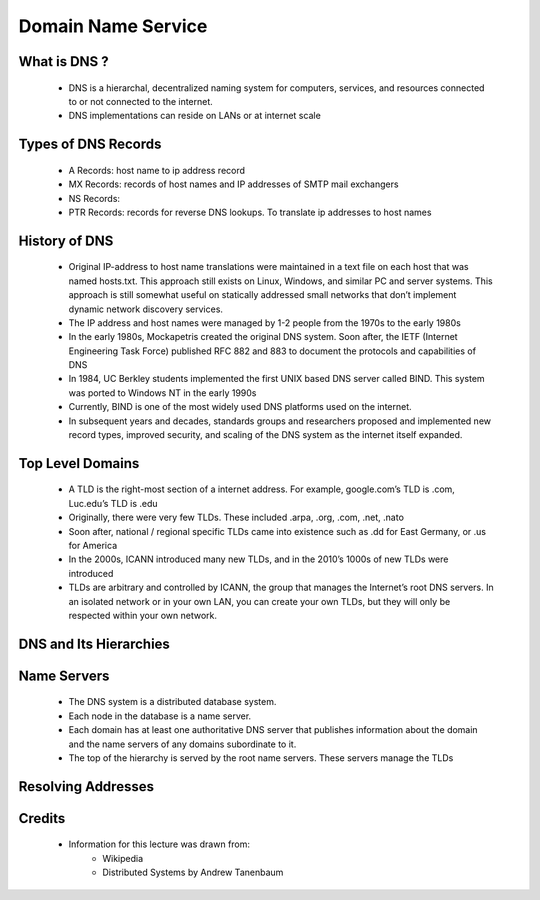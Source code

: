Domain Name Service
==========================

What is DNS ?
-------------
 - DNS is a hierarchal, decentralized naming system for computers, services, and resources connected to or not connected to the internet.
 - DNS implementations can reside on LANs or at internet scale

Types of DNS Records
--------------------
 - A Records: host name to ip address record
 - MX Records: records of host names and IP addresses of SMTP mail exchangers
 - NS Records:
 - PTR Records: records for reverse DNS lookups. To translate ip addresses to host names 


History of DNS
--------------
 - Original IP-address to host name translations were maintained in a text file on each host that was named hosts.txt. This approach still exists on Linux, Windows, and similar PC and server systems. This approach is still somewhat useful on statically addressed small networks that don’t implement dynamic network discovery services.
 - The IP address and host names were managed by 1-2 people from the 1970s to the early 1980s
 - In the early 1980s, Mockapetris created the original DNS system. Soon after, the IETF (Internet Engineering Task Force) published RFC 882 and 883 to document the protocols and capabilities of DNS
 - In 1984, UC Berkley students implemented the first UNIX based DNS server called BIND. This system was ported to Windows NT in the early 1990s
 - Currently, BIND is one of the most widely used DNS platforms used on the internet.
 - In subsequent years and decades, standards groups and researchers proposed and implemented new record types, improved security, and scaling of the DNS system as the internet itself expanded.


Top Level Domains
-----------------

 - A TLD is the right-most section of a internet address. For example, google.com’s TLD is .com, Luc.edu’s TLD is .edu
 - Originally, there were very few TLDs. These included .arpa, .org, .com, .net, .nato
 - Soon after, national / regional specific TLDs came into existence such as .dd for East Germany, or .us for America
 - In the 2000s, ICANN introduced many new TLDs, and in the 2010’s 1000s of new TLDs were introduced
 - TLDs are arbitrary and controlled by ICANN, the group that manages the Internet’s root DNS servers. In an isolated network or in your own LAN, you can create your own TLDs, but they will only be respected within your own network.

DNS and Its Hierarchies
-----------------------

.. figure:: figures/dns/dns_hierarchy.png


Name Servers
------------

 - The DNS system is a distributed database system.
 - Each node in the database is a name server.
 - Each domain has at least one authoritative DNS server that publishes information about the domain and the name servers of any domains subordinate to it.
 - The top of the hierarchy is served by the root name servers. These servers manage the TLDs


Resolving Addresses
-------------------

.. figure:: figures/dns/resolution.png


 - DNS resolvers perform recursive queries in the hierarchal internet database to resolve these addresses.
 - This kind of recursive query can put a very intense load on hosts that are responsible for records closer to the root. To solve this problem, a caching solution is needed.
 - Nearly all ISPs provide a DNS server that contains a few hours old cache of a large portion of the internet’s DNS records. This cache gets partially invalidated every few hours. This is why when a DNS record is updated on the internet, it can take several hours to propagate through the entire internet.


Credits
--------
 - Information for this lecture was drawn from:
	- Wikipedia
	- Distributed Systems by Andrew Tanenbaum

